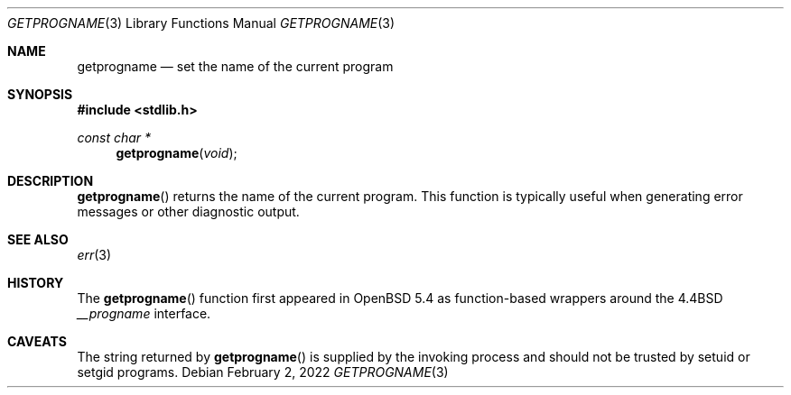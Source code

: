 .\" $OpenBSD: getprogname.3,v 1.5 2015/05/05 14:37:20 schwarze Exp $
.\"
.\" Copyright (c) 2001 Christopher G. Demetriou
.\" Copyright (c) 2022 Guilherme Janczak <guilherme.janczak@yandex.com>
.\" All rights reserved.
.\"
.\" Redistribution and use in source and binary forms, with or without
.\" modification, are permitted provided that the following conditions
.\" are met:
.\" 1. Redistributions of source code must retain the above copyright
.\"    notice, this list of conditions and the following disclaimer.
.\" 2. Redistributions in binary form must reproduce the above copyright
.\"    notice, this list of conditions and the following disclaimer in the
.\"    documentation and/or other materials provided with the distribution.
.\" 3. All advertising materials mentioning features or use of this software
.\"    must display the following acknowledgement:
.\"          This product includes software developed for the
.\"          NetBSD Project.  See http://www.NetBSD.org/ for
.\"          information about NetBSD.
.\" 4. The name of the author may not be used to endorse or promote products
.\"    derived from this software without specific prior written permission.
.\"
.\" THIS SOFTWARE IS PROVIDED BY THE AUTHOR ``AS IS'' AND ANY EXPRESS OR
.\" IMPLIED WARRANTIES, INCLUDING, BUT NOT LIMITED TO, THE IMPLIED WARRANTIES
.\" OF MERCHANTABILITY AND FITNESS FOR A PARTICULAR PURPOSE ARE DISCLAIMED.
.\" IN NO EVENT SHALL THE AUTHOR BE LIABLE FOR ANY DIRECT, INDIRECT,
.\" INCIDENTAL, SPECIAL, EXEMPLARY, OR CONSEQUENTIAL DAMAGES (INCLUDING, BUT
.\" NOT LIMITED TO, PROCUREMENT OF SUBSTITUTE GOODS OR SERVICES; LOSS OF USE,
.\" DATA, OR PROFITS; OR BUSINESS INTERRUPTION) HOWEVER CAUSED AND ON ANY
.\" THEORY OF LIABILITY, WHETHER IN CONTRACT, STRICT LIABILITY, OR TORT
.\" (INCLUDING NEGLIGENCE OR OTHERWISE) ARISING IN ANY WAY OUT OF THE USE OF
.\" THIS SOFTWARE, EVEN IF ADVISED OF THE POSSIBILITY OF SUCH DAMAGE.
.\"
.Dd $Mdocdate: February 2 2022 $
.Dt GETPROGNAME 3
.Os
.Sh NAME
.Nm getprogname
.Nd set the name of the current program
.Sh SYNOPSIS
.In stdlib.h
.Ft const char *
.Fn getprogname "void"
.Sh DESCRIPTION
.Fn getprogname
returns the name of the current program.
This function is typically useful when generating error messages
or other diagnostic output.
.Sh SEE ALSO
.Xr err 3
.Sh HISTORY
The
.Fn getprogname
function first appeared in
.Ox 5.4
as function-based wrappers around the
.Bx 4.4
.Va __progname
interface.
.Sh CAVEATS
The string returned by
.Fn getprogname
is supplied by the invoking process and should not be trusted by
setuid or setgid programs.
